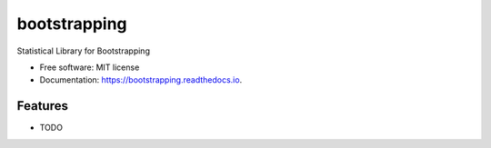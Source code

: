 =============
bootstrapping
=============


.. image:: https://img.shields.io/pypi/v/bootstrapping.svg
        :target: https://pypi.python.org/pypi/bootstrapping

.. image:: https://img.shields.io/travis/knathanieltucker/bootstrapping.svg
        :target: https://travis-ci.org/knathanieltucker/bootstrapping

.. image:: https://readthedocs.org/projects/bootstrapping/badge/?version=latest
        :target: https://bootstrapping.readthedocs.io/en/latest/?badge=latest
        :alt: Documentation Status

.. image:: https://pyup.io/repos/github/knathanieltucker/bootstrapping/shield.svg
     :target: https://pyup.io/repos/github/knathanieltucker/bootstrapping/
     :alt: Updates


Statistical Library for Bootstrapping


* Free software: MIT license
* Documentation: https://bootstrapping.readthedocs.io.


Features
--------

* TODO
